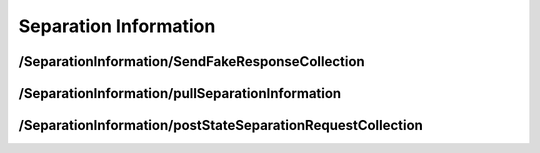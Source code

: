 .. _SeparationInformation:

Separation Information
==================================================================

/SeparationInformation/SendFakeResponseCollection
##############################################################

/SeparationInformation/pullSeparationInformation
#############################################################

​/SeparationInformation​/postStateSeparationRequestCollection
########################################################################